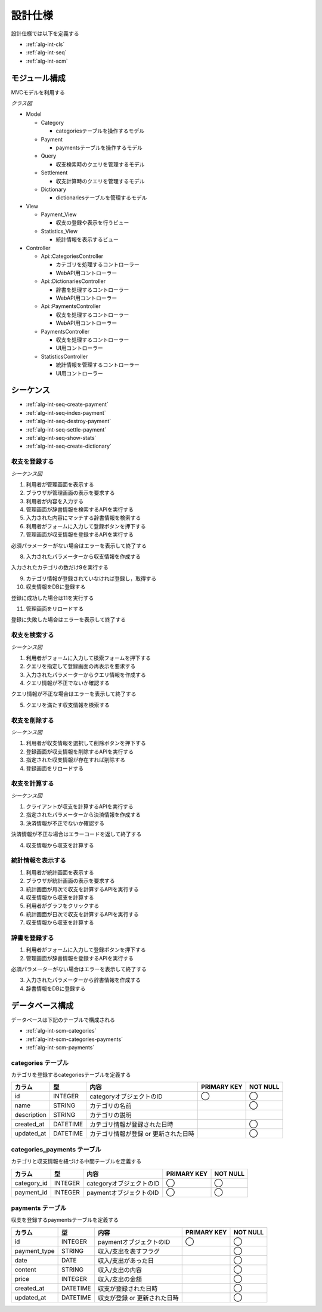 設計仕様
========

設計仕様では以下を定義する

- :ref:`alg-int-cls`
- :ref:`alg-int-seq`
- :ref:`alg-int-scm`

.. _alg-int-cls:

モジュール構成
--------------

MVCモデルを利用する

*クラス図*

.. uml:: umls/class.uml

- Model

  - Category

    - categoriesテーブルを操作するモデル

  - Payment

    - paymentsテーブルを操作するモデル

  - Query

    - 収支検索時のクエリを管理するモデル

  - Settlement

    - 収支計算時のクエリを管理するモデル

  - Dictionary

    - dictionariesテーブルを管理するモデル

- View

  - Payment_View

    - 収支の登録や表示を行うビュー

  - Statistics_View

    - 統計情報を表示するビュー

- Controller

  - Api::CategoriesController

    - カテゴリを処理するコントローラー
    - WebAPI用コントローラー

  - Api::DictionariesController

    - 辞書を処理するコントローラー
    - WebAPI用コントローラー

  - Api::PaymentsController

    - 収支を処理するコントローラー
    - WebAPI用コントローラー

  - PaymentsController

    - 収支を処理するコントローラー
    - UI用コントローラー

  - StatisticsController

    - 統計情報を管理するコントローラー
    - UI用コントローラー

.. _alg-int-seq:

シーケンス
----------

- :ref:`alg-int-seq-create-payment`
- :ref:`alg-int-seq-index-payment`
- :ref:`alg-int-seq-destroy-payment`
- :ref:`alg-int-seq-settle-payment`
- :ref:`alg-int-seq-show-stats`
- :ref:`alg-int-seq-create-dictionary`

.. _alg-int-seq-create-payment:

収支を登録する
^^^^^^^^^^^^^^

*シーケンス図*

.. uml:: umls/seq-create-payment.uml

1. 利用者が管理画面を表示する
2. ブラウザが管理画面の表示を要求する
3. 利用者が内容を入力する
4. 管理画面が辞書情報を検索するAPIを実行する
5. 入力された内容にマッチする辞書情報を検索する
6. 利用者がフォームに入力して登録ボタンを押下する
7. 管理画面が収支情報を登録するAPIを実行する

必須パラメーターがない場合はエラーを表示して終了する

8. 入力されたパラメーターから収支情報を作成する

入力されたカテゴリの数だけ9を実行する

9. カテゴリ情報が登録されていなければ登録し，取得する

10. 収支情報をDBに登録する

登録に成功した場合は11を実行する

11. 管理画面をリロードする

登録に失敗した場合はエラーを表示して終了する

.. _alg-int-seq-index-payment:

収支を検索する
^^^^^^^^^^^^^^

*シーケンス図*

.. uml:: umls/seq-index-payment.uml

1. 利用者がフォームに入力して検索フォームを押下する
2. クエリを指定して登録画面の再表示を要求する
3. 入力されたパラメーターからクエリ情報を作成する
4. クエリ情報が不正でないか確認する

クエリ情報が不正な場合はエラーを表示して終了する

5. クエリを満たす収支情報を検索する

.. _alg-int-seq-destroy-payment:

収支を削除する
^^^^^^^^^^^^^^

*シーケンス図*

.. uml:: umls/seq-destroy-payment.uml

1. 利用者が収支情報を選択して削除ボタンを押下する
2. 登録画面が収支情報を削除するAPIを実行する
3. 指定された収支情報が存在すれば削除する
4. 登録画面をリロードする

.. _alg-int-seq-settle-payment:

収支を計算する
^^^^^^^^^^^^^^

*シーケンス図*

.. uml:: umls/seq-settle.uml

1. クライアントが収支を計算するAPIを実行する
2. 指定されたパラメーターから決済情報を作成する
3. 決済情報が不正でないか確認する

決済情報が不正な場合はエラーコードを返して終了する

4. 収支情報から収支を計算する

.. _alg-int-seq-show-stats:

統計情報を表示する
^^^^^^^^^^^^^^^^^^

.. uml:: umls/seq-show-stats.uml

1. 利用者が統計画面を表示する
2. ブラウザが統計画面の表示を要求する
3. 統計画面が月次で収支を計算するAPIを実行する
4. 収支情報から収支を計算する
5. 利用者がグラフをクリックする
6. 統計画面が日次で収支を計算するAPIを実行する
7. 収支情報から収支を計算する

.. _alg-int-seq-create-dictionary:

辞書を登録する
^^^^^^^^^^^^^^

.. uml:: umls/seq-create-dictionary.uml

1. 利用者がフォームに入力して登録ボタンを押下する
2. 管理画面が辞書情報を登録するAPIを実行する

必須パラメーターがない場合はエラーを表示して終了する

3. 入力されたパラメーターから辞書情報を作成する
4. 辞書情報をDBに登録する

.. _alg-int-scm:

データベース構成
----------------

データベースは下記のテーブルで構成される

- :ref:`alg-int-scm-categories`
- :ref:`alg-int-scm-categories-payments`
- :ref:`alg-int-scm-payments`

.. _alg-int-scm-categories:

categories テーブル
^^^^^^^^^^^^^^^^^^^

カテゴリを登録するcategoriesテーブルを定義する

.. csv-table::
   :header: "カラム", "型", "内容", "PRIMARY KEY", "NOT NULL"

   "id", "INTEGER", "categoryオブジェクトのID", "◯", "◯"
   "name", "STRING", "カテゴリの名前",, "◯"
   "description", "STRING", "カテゴリの説明",,
   "created_at", "DATETIME", "カテゴリ情報が登録された日時",, "◯"
   "updated_at", "DATETIME", "カテゴリ情報が登録 or 更新された日時",, "◯"

.. _alg-int-scm-categories-payments:

categories_payments テーブル
^^^^^^^^^^^^^^^^^^^^^^^^^^^^

カテゴリと収支情報を紐づける中間テーブルを定義する

.. csv-table::
   :header: "カラム", "型", "内容", "PRIMARY KEY", "NOT NULL"

   "category_id", "INTEGER", "categoryオブジェクトのID", "◯", "◯"
   "payment_id", "INTEGER", "paymentオブジェクトのID", "◯", "◯"

.. _alg-int-scm-payments:

payments テーブル
^^^^^^^^^^^^^^^^^

収支を登録するpaymentsテーブルを定義する

.. csv-table::
   :header: "カラム", "型", "内容", "PRIMARY KEY", "NOT NULL"

   "id", "INTEGER", "paymentオブジェクトのID", "◯", "◯"
   "payment_type", "STRING", "収入/支出を表すフラグ",, "◯"
   "date", "DATE", "収入/支出があった日",, "◯"
   "content", "STRING", "収入/支出の内容",, "◯"
   "price", "INTEGER", "収入/支出の金額",, "◯"
   "created_at", "DATETIME", "収支が登録された日時",, "◯"
   "updated_at", "DATETIME", "収支が登録 or 更新された日時",, "◯"
